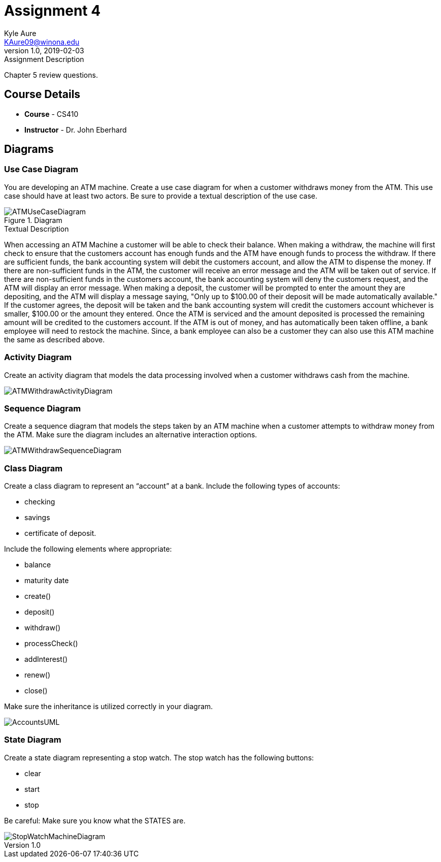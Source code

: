 = Assignment 4
Kyle Aure <KAure09@winona.edu>
v1.0, 2019-02-03
:RepoURL: https://github.com/KyleAure/WSURochester
:AuthorURL: https://github.com/KyleAure
:DirURL: {RepoURL}/CS410

.Assignment Description
****
Chapter 5 review questions.
****

== Course Details
* **Course** - CS410
* **Instructor** - Dr. John Eberhard

== Diagrams
=== Use Case Diagram
You are developing an ATM machine.
Create a use case diagram for when a customer withdraws money from the ATM.
This use case should have at least two actors.
Be sure to provide a textual description of the use case.

.Diagram
image::Assets/ATMUseCaseDiagram.png[]

.Textual Description
****
When accessing an ATM Machine a customer will be able to check their balance.
When making a withdraw, the machine will first check to ensure that the customers account has enough funds and the ATM have enough funds to process the withdraw.
If there are sufficient funds, the bank accounting system will debit the customers account, and allow the ATM to dispense the money.
If there are non-sufficient funds in the ATM, the customer will receive an error message and the ATM will be taken out of service.
If there are non-sufficient funds in the customers account, the bank accounting system will deny the customers request, and the ATM will display an error message.
When making a deposit, the customer will be prompted to enter the amount they are depositing, and the ATM will display a message saying, "Only up to $100.00 of their deposit will be made automatically available."
If the customer agrees, the deposit will be taken and the bank accounting system will credit the customers account whichever is smaller, $100.00 or the amount they entered.
Once the ATM is serviced and the amount deposited is processed the remaining amount will be credited to the customers account.
If the ATM is out of money, and has automatically been taken offline, a bank employee will need to restock the machine.
Since, a bank employee can also be a customer they can also use this ATM machine the same as described above.
****

=== Activity Diagram
Create an activity diagram that models the data processing involved when a customer withdraws cash from the machine.

image::Assets/ATMWithdrawActivityDiagram.png[]

=== Sequence Diagram
Create a sequence diagram that models the steps taken by an ATM machine when a customer attempts to withdraw money from the ATM.
Make sure the diagram includes an alternative interaction options.

image::Assets/ATMWithdrawSequenceDiagram.png[]

=== Class Diagram
Create a class diagram to represent an “account” at a bank.
Include the following types of accounts:

* checking
* savings
* certificate of deposit.

Include the following elements where appropriate:

* balance
* maturity date
* create()
* deposit()
* withdraw()
* processCheck()
* addInterest()
* renew()
* close()

Make sure the inheritance is utilized correctly in your diagram.

image::Assets/AccountsUML.png[]

=== State Diagram
Create a state diagram representing a stop watch.
The stop watch has the following buttons:

* clear
* start
* stop

Be careful:  Make sure you know what the STATES are.

image::Assets/StopWatchMachineDiagram.png[]
